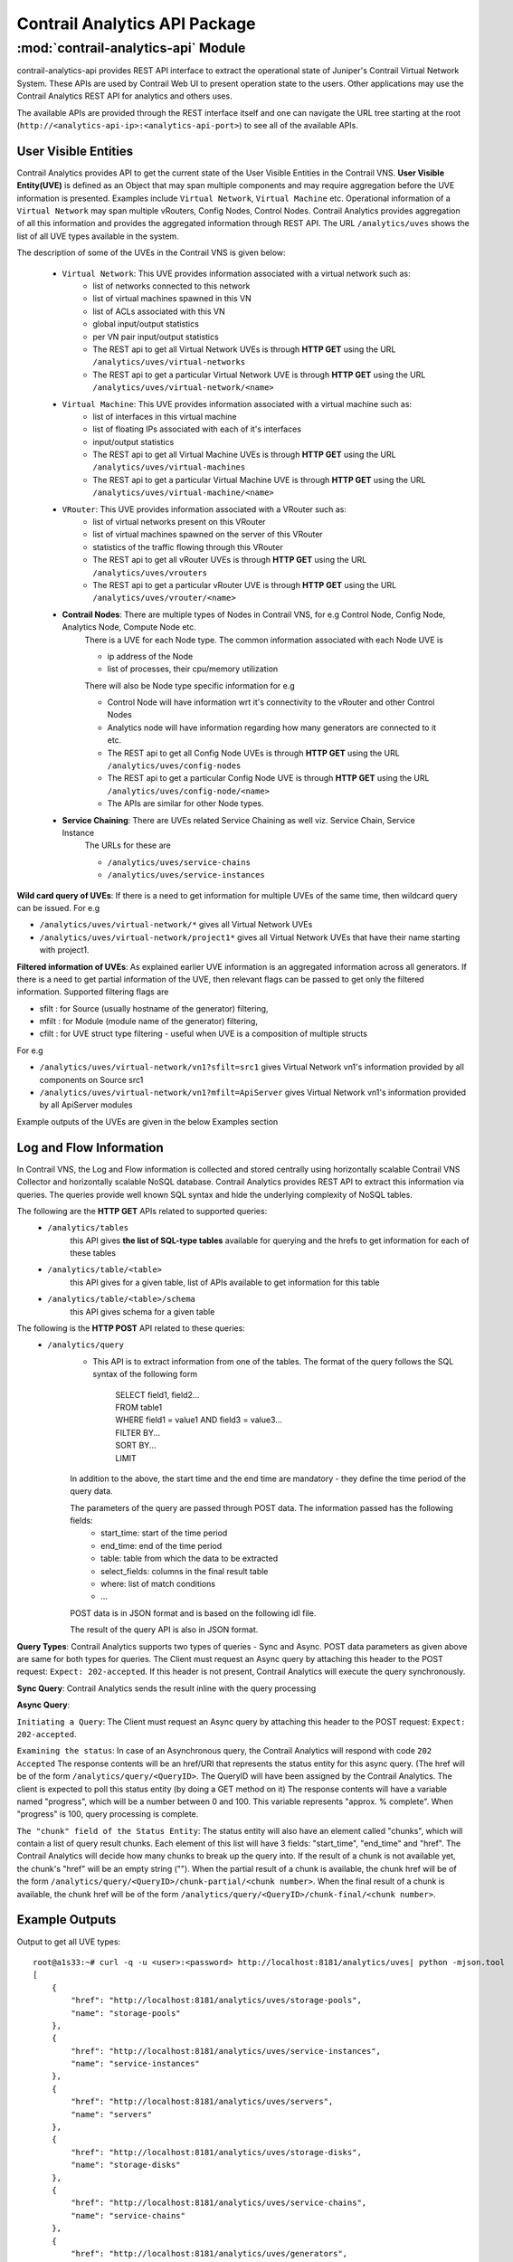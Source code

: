 Contrail Analytics API Package
==============================

:mod:`contrail-analytics-api` Module
------------------------------------
contrail-analytics-api provides REST API interface to extract the operational state of
Juniper's Contrail Virtual Network System. These APIs are used by Contrail
Web UI to present operation state to the users. Other applications may use
the Contrail Analytics REST API for analytics and others uses.

The available APIs are provided through the REST interface itself and one
can navigate the URL tree starting at the root (``http://<analytics-api-ip>:<analytics-api-port>``)
to see all of the available APIs.

User Visible Entities
^^^^^^^^^^^^^^^^^^^^^
Contrail Analytics provides API to get the
current state of the User Visible Entities in the Contrail VNS. **User Visible
Entity(UVE)** is defined as an Object that may span multiple components and may
require aggregation before the UVE information is presented. Examples include
``Virtual Network``, ``Virtual Machine`` etc. Operational information of a ``Virtual Network``
may span multiple vRouters, Config Nodes, Control Nodes. Contrail Analytics provides aggregation of
all this information and provides the aggregated information through REST API.
The URL ``/analytics/uves`` shows the list of all UVE types available in the system.

The description of some of the UVEs in the Contrail VNS is given below:

    * ``Virtual Network``: This UVE provides information associated with a virtual network such as:
        - list of networks connected to this network
        - list of virtual machines spawned in this VN
        - list of ACLs associated with this VN
        - global input/output statistics
        - per VN pair input/output statistics

        - The REST api to get all Virtual Network UVEs is through **HTTP GET** using the URL ``/analytics/uves/virtual-networks``
        - The REST api to get a particular Virtual Network UVE is through **HTTP GET** using the URL ``/analytics/uves/virtual-network/<name>``
    * ``Virtual Machine``: This UVE provides information associated with a virtual machine such as:
        - list of interfaces in this virtual machine
        - list of floating IPs associated with each of it's interfaces
        - input/output statistics

        - The REST api to get all Virtual Machine UVEs is through **HTTP GET** using the URL ``/analytics/uves/virtual-machines``
        - The REST api to get a particular Virtual Machine UVE is through **HTTP GET** using the URL ``/analytics/uves/virtual-machine/<name>``
    * ``VRouter``: This UVE provides information associated with a VRouter such as:
        - list of virtual networks present on this VRouter
        - list of virtual machines spawned on the server of this VRouter
        - statistics of the traffic flowing through this VRouter

        - The REST api to get all vRouter UVEs is through **HTTP GET** using the URL ``/analytics/uves/vrouters``
        - The REST api to get a particular vRouter UVE is through **HTTP GET** using the URL ``/analytics/uves/vrouter/<name>``
    * **Contrail Nodes**: There are multiple types of Nodes in Contrail VNS, for e.g Control Node, Config Node, Analytics Node, Compute Node etc.
        There is a UVE for each Node type. The common information associated with each Node UVE is

        - ip address of the Node
        - list of processes, their cpu/memory utilization
        There will also be Node type specific information for e.g

        - Control Node will have information wrt it's connectivity to the vRouter and other Control Nodes
        - Analytics node will have information regarding how many generators are connected to it etc.

        - The REST api to get all Config Node UVEs is through **HTTP GET** using the URL ``/analytics/uves/config-nodes``
        - The REST api to get a particular Config Node UVE is through **HTTP GET** using the URL ``/analytics/uves/config-node/<name>``
        - The APIs are similar for other Node types.
    * **Service Chaining**: There are UVEs related Service Chaining as well viz. Service Chain, Service Instance
        The URLs for these are

        - ``/analytics/uves/service-chains``
        - ``/analytics/uves/service-instances``

**Wild card query of UVEs**: If there is a need to get information for multiple UVEs of the same time, then wildcard query can be issued.
For e.g

- ``/analytics/uves/virtual-network/*`` gives all Virtual Network UVEs
- ``/analytics/uves/virtual-network/project1*`` gives all Virtual Network UVEs that have their name starting with project1.

**Filtered information of UVEs**: As explained earlier UVE information is an aggregated information across all generators. If there is
a need to get partial information of the UVE, then relevant flags can be passed to get only the filtered information.
Supported filtering flags are

- sfilt : for Source (usually hostname of the generator) filtering, 
- mfilt : for Module (module name of the generator) filtering, 
- cfilt : for UVE struct type filtering - useful when UVE is a composition of multiple structs 
For e.g

- ``/analytics/uves/virtual-network/vn1?sfilt=src1`` gives Virtual Network vn1's information provided by all components on Source src1
- ``/analytics/uves/virtual-network/vn1?mfilt=ApiServer`` gives Virtual Network vn1's information provided by all ApiServer modules

Example outputs of the UVEs are given in the below Examples section

Log and Flow Information
^^^^^^^^^^^^^^^^^^^^^^^^
In Contrail VNS, the Log and Flow information is collected and stored centrally
using horizontally scalable Contrail VNS Collector and horizontally scalable
NoSQL database. Contrail Analytics provides REST API to extract this information via
queries. The queries provide well known SQL syntax and hide the underlying
complexity of NoSQL tables.

The following are the **HTTP GET** APIs related to supported queries:
    * ``/analytics/tables``
        this API gives **the list of SQL-type tables** available for querying and the hrefs to get information for each of these tables
    * ``/analytics/table/<table>``
        this API gives for a given table, list of APIs available to get information for this table
    * ``/analytics/table/<table>/schema``
        this API gives schema for a given table

The following is the **HTTP POST** API related to these queries:
    * ``/analytics/query``
        * This API is to extract information from one of the tables. The format of the query follows the SQL syntax of the following form

            | SELECT field1, field2...
            | FROM table1
            | WHERE field1 = value1 AND field3 = value3...
            | FILTER BY...
            | SORT BY...
            | LIMIT 

        In addition to the above, the start time and the end time are mandatory - they define the time period of the query data.

        The parameters of the query are passed through POST data. The information passed has the following fields:
            - start_time: start of the time period
            - end_time: end of the time period
            - table: table from which the data to be extracted
            - select_fields: columns in the final result table
            - where: list of match conditions
            - ...

        POST data is in JSON format and is based on the following idl file.

        .. include:: ../../contrail-query-engine/query_rest.idl
           :literal:

        The result of the query API is also in JSON format.

**Query Types**:
Contrail Analytics supports two types of queries - Sync and Async.
POST data parameters as given above are same for both types for queries.
The Client must request an Async query by attaching this header to the POST request: ``Expect: 202-accepted``.
If this header is not present, Contrail Analytics will execute the query synchronously.

**Sync Query**: Contrail Analytics sends the result inline with the query processing

**Async Query**:

``Initiating a Query``: The Client must request an Async query by attaching this header to the POST request: ``Expect: 202-accepted``.

``Examining the status``: In case of an Asynchronous query, the Contrail Analytics will respond with code ``202 Accepted``
The response contents will be an href/URI that represents the status entity for this async query.
(The href will be of the form ``/analytics/query/<QueryID>``. The QueryID will have been assigned by the Contrail Analytics.
The client is expected to poll this status entity (by doing a GET method on it)
The response contents will have a variable named "progress", which will be a number between 0 and 100.
This variable represents "approx. % complete". When "progress" is 100, query processing is complete.

``The "chunk" field of the Status Entity``:
The status entity will also have an element called "chunks", which will contain a list of query result chunks.
Each element of this list will have 3 fields: "start_time", "end_time" and "href".
The Contrail Analytics will decide how many chunks to break up the query into.
If the result of a chunk is not available yet, the chunk's "href" will be an empty string ("").
When the partial result of a chunk is available, the chunk href will be of the form ``/analytics/query/<QueryID>/chunk-partial/<chunk number>``.
When the final result of a chunk is available, the chunk href will be of the form ``/analytics/query/<QueryID>/chunk-final/<chunk number>``.

Example Outputs
^^^^^^^^^^^^^^^

Output to get all UVE types::

    root@a1s33:~# curl -q -u <user>:<password> http://localhost:8181/analytics/uves| python -mjson.tool
    [
        {
            "href": "http://localhost:8181/analytics/uves/storage-pools",
            "name": "storage-pools"
        },  
        {
            "href": "http://localhost:8181/analytics/uves/service-instances",
            "name": "service-instances"
        },  
        {   
            "href": "http://localhost:8181/analytics/uves/servers",
            "name": "servers"
        },
        {   
            "href": "http://localhost:8181/analytics/uves/storage-disks",
            "name": "storage-disks"
        },
        {   
            "href": "http://localhost:8181/analytics/uves/service-chains",
            "name": "service-chains"
        },
        {   
            "href": "http://localhost:8181/analytics/uves/generators",
            "name": "generators"
        },
        {   
            "href": "http://localhost:8181/analytics/uves/bgp-peers",
            "name": "bgp-peers"
        },
        {   
            "href": "http://localhost:8181/analytics/uves/physical-interfaces",
            "name": "physical-interfaces"
        },
        {   
            "href": "http://localhost:8181/analytics/uves/xmpp-peers",
            "name": "xmpp-peers"
        },
        {   
            "href": "http://localhost:8181/analytics/uves/storage-clusters",
            "name": "storage-clusters"
        },
        {   
            "href": "http://localhost:8181/analytics/uves/analytics-nodes",
            "name": "analytics-nodes"
        },
        {   
            "href": "http://localhost:8181/analytics/uves/config-nodes",
            "name": "config-nodes"
        },
        {   
            "href": "http://localhost:8181/analytics/uves/virtual-machines",
            "name": "virtual-machines"
        },
        {   
            "href": "http://localhost:8181/analytics/uves/control-nodes",
            "name": "control-nodes"
        },
        {   
            "href": "http://localhost:8181/analytics/uves/prouters",
            "name": "prouters"
        },
        {   
            "href": "http://localhost:8181/analytics/uves/database-nodes",
            "name": "database-nodes"
        },
        {   
            "href": "http://localhost:8181/analytics/uves/virtual-machine-interfaces",
            "name": "virtual-machine-interfaces"
        },
        {   
            "href": "http://localhost:8181/analytics/uves/virtual-networks",
            "name": "virtual-networks"
        },
        {   
            "href": "http://localhost:8181/analytics/uves/logical-interfaces",
            "name": "logical-interfaces"
        },
        {   
            "href": "http://localhost:8181/analytics/uves/loadbalancers",
            "name": "loadbalancers"
        },
        {   
            "href": "http://localhost:8181/analytics/uves/vrouters",
            "name": "vrouters"
        },
        {   
            "href": "http://localhost:8181/analytics/uves/storage-osds",
            "name": "storage-osds"
        },
        {   
            "href": "http://localhost:8181/analytics/uves/routing-instances",
            "name": "routing-instances"
        },
        {   
            "href": "http://localhost:8181/analytics/uves/user-defined-log-statistics",
            "name": "user-defined-log-statistics"
        },
        {   
            "href": "http://localhost:8181/analytics/uves/dns-nodes",
            "name": "dns-nodes"
        }
    ]
    
Output to get all virtual network UVEs::

    root@a1s33:~# curl -u <user>:<password> localhost:8181/analytics/uves/virtual-networks  | python -mjson.tool
    [
        {
            "href": "http://localhost:8181/analytics/uves/virtual-network/default-domain:default-project:__link_local__?flat",
            "name": "default-domain:default-project:__link_local__"
        },
        {
            "href": "http://localhost:8181/analytics/uves/virtual-network/default-domain:default-project:ip-fabric?flat",
            "name": "default-domain:default-project:ip-fabric"
        },
        {
            "href": "http://localhost:8181/analytics/uves/virtual-network/default-domain:default-project:default-virtual-network?flat",
            "name": "default-domain:default-project:default-virtual-network"
        },
        {
            "href": "http://localhost:8181/analytics/uves/virtual-network/default-domain:admin:vn1?flat",
            "name": "default-domain:admin:vn1"
        },
        {
            "href": "http://localhost:8181/analytics/uves/virtual-network/default-domain:admin:vn2?flat",
            "name": "default-domain:admin:vn2"
        },
        {
            "href": "http://localhost:8181/analytics/uves/virtual-network/__UNKNOWN__?flat",
            "name": "__UNKNOWN__"
        }
    ]
    
Output to get a virtual network UVE::
    
    root@a1s33:~# curl -u <user>:<password> http://localhost:8181/analytics/uves/virtual-network/default-domain:admin:vn1?flat  | python -mjson.tool
    {
        "ContrailConfig": {
            "deleted": false,
            "elements": {
                "display_name": "\"vn1\"",
                "ecmp_hashing_include_fields": "{}",
                "export_route_target_list": "{\"route_target\": []}",
                "flood_unknown_unicast": "false",
                "fq_name": "[\"default-domain\", \"admin\", \"vn1\"]",
                "id_perms": "{\"enable\": true, \"uuid\": {\"uuid_mslong\": 10825428566007893130, \"uuid_lslong\": 13151146520657792148}, \"creator\": null, \"created\": \"2017-03-29T18:22:21.064248\", \"user_visible\": true, \"last_modified\": \"2017-03-29T18:23:40.965224\", \"permissions\": {\"owner\": \"neutron\", \"owner_access\": 7, \"other_access\": 7, \"group\": \"_member_\", \"group_access\": 7}, \"description\": null}",
                "import_route_target_list": "{\"route_target\": []}",
                "is_shared": "false",
                "multi_policy_service_chains_enabled": "false",
                "network_ipam_refs": "[{\"to\": [\"default-domain\", \"default-project\", \"default-network-ipam\"], \"href\": \"http://0.0.0.0:9100/network-ipam/8874025b-0f32-4c75-85d9-d56c87fc69d5\", \"attr\": {\"ipam_subnets\": [{\"subnet\": {\"ip_prefix\": \"1.1.1.0\", \"ip_prefix_len\": 24}, \"addr_from_start\": true, \"enable_dhcp\": true, \"default_gateway\": \"1.1.1.1\", \"dns_nameservers\": [], \"subnet_uuid\": \"df9357bf-d5bd-48f9-980f-e4e796a60164\", \"alloc_unit\": 1, \"subnet_name\": \"\", \"dns_server_address\": \"1.1.1.2\"}]}, \"uuid\": \"8874025b-0f32-4c75-85d9-d56c87fc69d5\"}]",
                "network_policy_refs": "[{\"to\": [\"default-domain\", \"admin\", \"vn1tovn2\"], \"href\": \"http://0.0.0.0:9100/network-policy/2a9ea8df-83ee-482d-9354-e5368de499a6\", \"attr\": {\"timer\": null, \"sequence\": {\"major\": 0, \"minor\": 0}}, \"uuid\": \"2a9ea8df-83ee-482d-9354-e5368de499a6\"}]",
                "parent_href": "\"http://0.0.0.0:9100/project/f5eb93b4-28f9-49ce-83dd-ff7ee0685898\"",
                "parent_type": "\"project\"",
                "parent_uuid": "\"f5eb93b4-28f9-49ce-83dd-ff7ee0685898\"",
                "perms2": "{\"owner\": \"e37d1389a9f34bf5a8f08c95677ab0c2\", \"owner_access\": 7, \"global_access\": 0, \"share\": []}",
                "port_security_enabled": "true",
                "provider_properties": "null",
                "route_target_list": "{\"route_target\": []}",
                "router_external": "false",
                "routing_instances": "[{\"to\": [\"default-domain\", \"admin\", \"vn1\", \"vn1\"], \"href\": \"http://0.0.0.0:9100/routing-instance/d071b1cf-d495-4d57-a1e5-4743b06d0196\", \"uuid\": \"d071b1cf-d495-4d57-a1e5-4743b06d0196\"}]",
                "uuid": "\"963ba5ec-da44-4c8a-b682-421530ec0c94\"",
                "virtual_network_network_id": "4",
                "virtual_network_properties": "{\"allow_transit\": false, \"mirror_destination\": false, \"rpf\": \"enable\"}"
            }
        },
        "UveVirtualNetworkConfig": {
            "connected_networks": [
                "default-domain:admin:vn2"
            ],
            "routing_instance_list": [
                "default-domain:admin:vn1:vn1"
            ],
            "total_acl_rules": 4
        }
    }
    
Output to get all vrouter UVEs::
    
    root@a1s33:~# curl -u <user>:<password> http://localhost:8181/analytics/uves/vrouters| python -mjson.tool
    [
        {
            "href": "http://localhost:8181/analytics/uves/vrouter/a1s34?flat",
            "name": "a1s34"
        }
    ]
    
    
Output to get a vrouter UVE::
    
    root@a1s33:~# 
    root@a1s33:~# curl -u <user>:<password> http://localhost:8181/analytics/uves/vrouter/a1s34?flat| python -mjson.tool
    {
        "ComputeCpuState": {
            "cpu_info": [
                {
                    "cpu_share": 0.63125,
                    "mem_res": 218848,
                    "mem_virt": 1058592,
                    "one_min_cpuload": 0.0,
                    "used_sys_mem": 1424196
                }
            ]
        },
        "ContrailConfig": {
            "deleted": false,
            "elements": {
                "display_name": "\"a1s34\"",
                "fq_name": "[\"default-global-system-config\", \"a1s34\"]",
                "id_perms": "{\"enable\": true, \"uuid\": {\"uuid_mslong\": 18279099490370276764, \"uuid_lslong\": 12751836577221776082}, \"created\": \"2017-03-22T21:18:06.821767\", \"description\": null, \"creator\": null, \"user_visible\": true, \"last_modified\": \"2017-03-22T21:18:06.821767\", \"permissions\": {\"owner\": \"admin\", \"owner_access\": 7, \"other_access\": 7, \"group\": \"admin\", \"group_access\": 7}}",
                "parent_href": "\"http://0.0.0.0:9100/global-system-config/44b23153-7aa7-40eb-bb2d-c67915df9502\"",
                "parent_type": "\"global-system-config\"",
                "parent_uuid": "\"44b23153-7aa7-40eb-bb2d-c67915df9502\"",
                "perms2": "{\"owner\": \"f5eb93b428f949ce83ddff7ee0685898\", \"owner_access\": 7, \"global_access\": 0, \"share\": []}",
                "uuid": "\"fdac6823-c18b-4d9c-b0f7-9fce0b2312d2\"",
                "virtual_router_dpdk_enabled": "false",
                "virtual_router_ip_address": "\"10.84.5.34\"",
                "virtual_router_type": "[]"
            }
        },
        "NodeStatus": {
            "deleted": false,
            "disk_usage_info": {
                "/dev/mapper/a1s34--vg-root": {
                    "partition_space_available_1k": 874767564,
                    "partition_space_used_1k": 3365340,
                    "partition_type": "ext4",
                    "percentage_partition_space_used": 0
                },
                "/dev/sda1": {
                    "partition_space_available_1k": 192010,
                    "partition_space_used_1k": 36521,
                    "partition_type": "ext2",
                    "percentage_partition_space_used": 16
                }
            },
            "process_info": [
                {
                    "core_file_list": [],
                    "exit_count": 0,
                    "last_exit_time": null,
                    "last_start_time": "1490306670121712",
                    "last_stop_time": null,
                    "process_name": "contrail-vrouter-agent",
                    "process_state": "PROCESS_STATE_RUNNING",
                    "start_count": 1,
                    "stop_count": 0
                },
                {
                    "core_file_list": [],
                    "exit_count": 0,
                    "last_exit_time": null,
                    "last_start_time": "1490306666200275",
                    "last_stop_time": null,
                    "process_name": "contrail-vrouter-nodemgr",
                    "process_state": "PROCESS_STATE_RUNNING",
                    "start_count": 1,
                    "stop_count": 0
                }
            ],
            "process_mem_cpu_usage": {
                "contrail-vrouter-agent": {
                    "cpu_share": 0.63,
                    "mem_res": 218848,
                    "mem_virt": 1058592
                },
                "contrail-vrouter-nodemgr": {
                    "cpu_share": 0.0,
                    "mem_res": 29384,
                    "mem_virt": 169856
                }
            },
            "process_status": [
                {
                    "connection_infos": [
                        {
                            "description": "ClientInit to Established on EvSandeshCtrlMessageRecv",
                            "name": null,
                            "server_addrs": [
                                "10.84.5.33:8086"
                            ],
                            "status": "Up",
                            "type": "Collector"
                        }
                    ],
                    "description": null,
                    "instance_id": "0",
                    "module_id": "contrail-vrouter-nodemgr",
                    "state": "Functional"
                },
                {
                    "connection_infos": [
                        {
                            "description": "OpenSent",
                            "name": "control-node:10.84.5.33",
                            "server_addrs": [
                                "10.84.5.33:5269"
                            ],
                            "status": "Up",
                            "type": "XMPP"
                        },
                        {
                            "description": "OpenSent",
                            "name": "dns-server:10.84.5.33",
                            "server_addrs": [
                                "10.84.5.33:53"
                            ],
                            "status": "Up",
                            "type": "XMPP"
                        },
                        {
                            "description": "Established",
                            "name": null,
                            "server_addrs": [
                                "10.84.5.33:8086"
                            ],
                            "status": "Up",
                            "type": "Collector"
                        },
                        {
                            "description": "SubscribeResponse",
                            "name": "dns-server",
                            "server_addrs": [
                                "10.84.5.33:5998"
                            ],
                            "status": "Up",
                            "type": "Discovery"
                        },
                        {
                            "description": "SubscribeResponse",
                            "name": "xmpp-server",
                            "server_addrs": [
                                "10.84.5.33:5998"
                            ],
                            "status": "Up",
                            "type": "Discovery"
                        }
                    ],
                    "description": null,
                    "instance_id": "0",
                    "module_id": "contrail-vrouter-agent",
                    "state": "Functional"
                }
            ],
            "system_cpu_info": {
                "num_core_per_socket": 6,
                "num_cpu": 24,
                "num_socket": 2,
                "num_thread_per_core": 2
            },
            "system_cpu_usage": {
                "cpu_share": 0.03,
                "fifteen_min_avg": 0.05,
                "five_min_avg": 0.01,
                "node_type": "vrouter",
                "one_min_avg": 0.0
            },
            "system_mem_usage": {
                "buffers": 169700,
                "cached": 199156,
                "free": 129947988,
                "node_type": "vrouter",
                "total": 131742028,
                "used": 1794040
            }
        },
        "VrouterAgent": {
            "build_info": "{\"build-info\":[{\"build-time\":\"2017-03-21 01:47:18.442258\",\"build-hostname\":\"contrail-ec-build09\",\"build-user\":\"contrail-builder\",\"build-version\":\"3.1.2.0\",\"build-id\":\"3.1.2.0-68\",\"build-number\":\"68\"}]}",
            "collector_server_list_cfg": [
                "10.84.5.33:8086"
            ],
            "config_file": "/etc/contrail/contrail-vrouter-agent.conf",
            "control_ip": "10.84.5.34",
            "control_node_list_cfg": [
                "0.0.0.0",
                "0.0.0.0"
            ],
            "dns_server_list_cfg": [
                "0.0.0.0",
                "0.0.0.0"
            ],
            "dns_servers": [
                "10.84.5.33"
            ],
            "ds_addr": "10.84.5.33",
            "ds_xs_instances": 1,
            "eth_name": "eth0",
            "flow_cache_timeout_cfg": 0,
            "headless_mode_cfg": false,
            "hostname_cfg": "a1s34",
            "hypervisor": "kvm",
            "ll_max_system_flows_cfg": 2048,
            "ll_max_vm_flows_cfg": 2048,
            "log_category": null,
            "log_file": "/var/log/contrail/contrail-vrouter-agent.log",
            "log_flow": false,
            "log_level": "SYS_NOTICE",
            "log_local": true,
            "max_vm_flows_cfg": 100,
            "mode": "VROUTER",
            "phy_if": [
                {
                    "mac_address": "00:25:90:93:d1:ce",
                    "name": "eth0"
                }
            ],
            "platform": "HOST",
            "sandesh_http_port": 8085,
            "self_ip_list": [
                "10.84.5.34"
            ],
            "tunnel_type": "MPLSoGRE",
            "vhost_cfg": {
                "gateway": "10.84.5.254",
                "ip": "10.84.5.34",
                "ip_prefix_len": 24,
                "name": "vhost0"
            },
            "vhost_if": {
                "mac_address": "00:25:90:93:d1:ce",
                "name": "vhost0"
            },
            "vr_limits": {
                "max_interfaces": 4352,
                "max_labels": 5120,
                "max_mirror_entries": 255,
                "max_nexthops": 65536,
                "max_vrfs": 4096,
                "vrouter_build_info": "{\"build-info\": [{\"build-time\": \"Wed Mar 22 13:53:22 PDT 2017\",\"build-hostname\": \"a1s34\", \"build-git-ver\": \"dkms\",\"build-user\": \"root\", \"build-version\": \"3.1.2.0-dkms\"}]}",
                "vrouter_max_bridge_entries": 262144,
                "vrouter_max_flow_entries": 524288,
                "vrouter_max_oflow_bridge_entries": 53248,
                "vrouter_max_oflow_entries": 105472
            },
            "xmpp_peer_list": [
                {
                    "ip": "10.84.5.33",
                    "primary": true,
                    "setup_time": 1490306665057644,
                    "status": true
                }
            ]
        },
        "VrouterStatsAgent": {
            "active_flows_ewm": {
                "algo": "EWM",
                "config": "0.1",
                "samples": 16848,
                "sigma": 0.0,
                "state": {
                    "mean": "0",
                    "stddev": "0"
                }
            },
            "added_flows_ewm": {
                "algo": "EWM",
                "config": "0.1",
                "samples": 16848,
                "sigma": 0.0,
                "state": {
                    "mean": "0",
                    "stddev": "0"
                }
            },
            "aged_flows": 0,
            "cpu_info": {
                "cpu_share": 0.63125,
                "cpuload": {
                    "fifteen_min_avg": 0.00208333,
                    "five_min_avg": 0.000416667,
                    "one_min_avg": 0.0
                },
                "meminfo": {
                    "peakvirt": 1124128,
                    "res": 218848,
                    "virt": 1058592
                },
                "num_cpu": 24,
                "sys_mem_info": {
                    "buffers": 169700,
                    "cached": 199160,
                    "free": 129948972,
                    "node_type": null,
                    "total": 131742028,
                    "used": 1793056
                }
            },
            "deleted_flows_ewm": {
                "algo": "EWM",
                "config": "0.1",
                "samples": 16848,
                "sigma": 0.0,
                "state": {
                    "mean": "0",
                    "stddev": "0"
                }
            },
            "drop_stats": {
                "ds_arp_no_route": 0,
                "ds_arp_no_where_to_go": 0,
                "ds_cksum_err": 0,
                "ds_clone_fail": 0,
                "ds_discard": 0,
                "ds_drop_new_flow": 0,
                "ds_drop_pkts": 10,
                "ds_duplicated": 0,
                "ds_flood": 0,
                "ds_flow_action_drop": 0,
                "ds_flow_action_invalid": 0,
                "ds_flow_evict": 0,
                "ds_flow_invalid_protocol": 0,
                "ds_flow_nat_no_rflow": 0,
                "ds_flow_no_memory": 0,
                "ds_flow_queue_limit_exceeded": 0,
                "ds_flow_table_full": 0,
                "ds_flow_unusable": 0,
                "ds_frag_err": 0,
                "ds_fragment_queue_fail": 0,
                "ds_garp_from_vm": 0,
                "ds_head_alloc_fail": 0,
                "ds_head_space_reserve_fail": 0,
                "ds_interface_drop": 0,
                "ds_interface_rx_discard": 0,
                "ds_interface_tx_discard": 0,
                "ds_invalid_arp": 0,
                "ds_invalid_if": 0,
                "ds_invalid_label": 0,
                "ds_invalid_mcast_source": 0,
                "ds_invalid_nh": 10,
                "ds_invalid_packet": 0,
                "ds_invalid_protocol": 0,
                "ds_invalid_source": 0,
                "ds_invalid_vnid": 0,
                "ds_l2_no_route": 0,
                "ds_mcast_clone_fail": 0,
                "ds_mcast_df_bit": 0,
                "ds_misc": 0,
                "ds_no_fmd": 0,
                "ds_no_memory": 0,
                "ds_nowhere_to_go": 0,
                "ds_pcow_fail": 0,
                "ds_pull": 0,
                "ds_push": 0,
                "ds_rewrite_fail": 0,
                "ds_trap_no_if": 0,
                "ds_trap_original": 0,
                "ds_ttl_exceeded": 0,
                "ds_vlan_fwd_enq": 0,
                "ds_vlan_fwd_tx": 0
            },
            "drop_stats_1h": {
                "ds_arp_no_route": 0,
                "ds_arp_no_where_to_go": 0,
                "ds_cksum_err": 0,
                "ds_clone_fail": 0,
                "ds_discard": 0,
                "ds_drop_new_flow": 0,
                "ds_drop_pkts": 0,
                "ds_duplicated": 0,
                "ds_flood": 0,
                "ds_flow_action_drop": 0,
                "ds_flow_action_invalid": 0,
                "ds_flow_evict": 0,
                "ds_flow_invalid_protocol": 0,
                "ds_flow_nat_no_rflow": 0,
                "ds_flow_no_memory": 0,
                "ds_flow_queue_limit_exceeded": 0,
                "ds_flow_table_full": 0,
                "ds_flow_unusable": 0,
                "ds_frag_err": 0,
                "ds_fragment_queue_fail": 0,
                "ds_garp_from_vm": 0,
                "ds_head_alloc_fail": 0,
                "ds_head_space_reserve_fail": 0,
                "ds_interface_drop": 0,
                "ds_interface_rx_discard": 0,
                "ds_interface_tx_discard": 0,
                "ds_invalid_arp": 0,
                "ds_invalid_if": 0,
                "ds_invalid_label": 0,
                "ds_invalid_mcast_source": 0,
                "ds_invalid_nh": 0,
                "ds_invalid_packet": 0,
                "ds_invalid_protocol": 0,
                "ds_invalid_source": 0,
                "ds_invalid_vnid": 0,
                "ds_l2_no_route": 0,
                "ds_mcast_clone_fail": 0,
                "ds_mcast_df_bit": 0,
                "ds_misc": 0,
                "ds_no_fmd": 0,
                "ds_no_memory": 0,
                "ds_nowhere_to_go": 0,
                "ds_pcow_fail": 0,
                "ds_pull": 0,
                "ds_push": 0,
                "ds_rewrite_fail": 0,
                "ds_trap_no_if": 0,
                "ds_trap_original": 0,
                "ds_ttl_exceeded": 0,
                "ds_vlan_fwd_enq": 0,
                "ds_vlan_fwd_tx": 0
            },
            "exception_packets": 8087,
            "exception_packets_allowed": 8079,
            "exception_packets_dropped": 8,
            "flow_export_disable_drops": 0,
            "flow_export_drops": 0,
            "flow_export_sampling_drops": 0,
            "flow_rate": {
                "active_flows": 0,
                "added_flows": 0,
                "deleted_flows": 0,
                "max_flow_adds_per_second": 0,
                "max_flow_deletes_per_second": 0,
                "min_flow_adds_per_second": 0,
                "min_flow_deletes_per_second": 0
            },
            "ifmap_stats_1h": {
                "link_delete_parse_errors": "0",
                "link_update_parse_errors": "0",
                "node_delete_parse_errors": "0",
                "node_update_parse_errors": "0"
            },
            "in_bps_ewm": {
                "eth0": {
                    "algo": "EWM",
                    "config": "0.1",
                    "samples": 8358,
                    "sigma": -0.258216,
                    "state": {
                        "mean": "5842.13",
                        "stddev": "232.851"
                    }
                }
            },
            "in_bytes": 0,
            "in_pkts_ewm": {
                "eth0": {
                    "algo": "EWM",
                    "config": "0.2",
                    "samples": 16848,
                    "sigma": 0.874961,
                    "state": {
                        "mean": "122.585",
                        "stddev": "23.3328"
                    }
                }
            },
            "in_tpkts": 0,
            "out_bps_ewm": {
                "eth0": {
                    "algo": "EWM",
                    "config": "0.1",
                    "samples": 8358,
                    "sigma": -0.605347,
                    "state": {
                        "mean": "14594.7",
                        "stddev": "468.629"
                    }
                }
            },
            "out_bytes": 0,
            "out_pkts_ewm": {
                "eth0": {
                    "algo": "EWM",
                    "config": "0.2",
                    "samples": 16848,
                    "sigma": 0.0697797,
                    "state": {
                        "mean": "101.692",
                        "stddev": "18.7493"
                    }
                }
            },
            "out_tpkts": 0,
            "phy_active_flows_ewm": {
                "eth0": {
                    "algo": "EWM",
                    "config": "0.2",
                    "samples": 16848,
                    "sigma": 0.0,
                    "state": {
                        "mean": "0",
                        "stddev": "0"
                    }
                }
            },
            "phy_added_flows_ewm": {
                "eth0": {
                    "algo": "EWM",
                    "config": "0.2",
                    "samples": 16848,
                    "sigma": 0.0,
                    "state": {
                        "mean": "0",
                        "stddev": "0"
                    }
                }
            },
            "phy_band_in_bps": {
                "eth0": "5782"
            },
            "phy_band_out_bps": {
                "eth0": "14311"
            },
            "phy_deleted_flows_ewm": {
                "eth0": {
                    "algo": "EWM",
                    "config": "0.2",
                    "samples": 16848,
                    "sigma": 0.0,
                    "state": {
                        "mean": "0",
                        "stddev": "0"
                    }
                }
            },
            "phy_flow_rate": {
                "eth0": {
                    "active_flows": 0,
                    "added_flows": 0,
                    "deleted_flows": 0,
                    "max_flow_adds_per_second": 0,
                    "max_flow_deletes_per_second": 0,
                    "min_flow_adds_per_second": 0,
                    "min_flow_deletes_per_second": 0
                }
            },
            "phy_if_5min_usage": [
                {
                    "in_bandwidth_usage": 5853,
                    "name": "eth0",
                    "out_bandwidth_usage": 14634
                }
            ],
            "phy_if_stats": {
                "eth0": {
                    "in_bytes": 13132,
                    "in_pkts": 143,
                    "out_bytes": 48450,
                    "out_pkts": 103
                }
            },
            "total_flows": 0,
            "total_in_bandwidth_utilization": 0.000551414,
            "total_out_bandwidth_utilization": 0.0013648,
            "uptime": 1490306664730083,
            "vhost_stats": {
                "duplexity": -1,
                "in_bytes": 924549402,
                "in_pkts": 1790956,
                "name": "vhost0",
                "out_bytes": 368437829,
                "out_pkts": 2060427,
                "speed": -1
            },
            "xmpp_stats_list": [
                {
                    "in_msgs": 0,
                    "ip": "10.84.5.33",
                    "out_msgs": 2,
                    "reconnects": 1
                }
            ]
        }
    }
    
List of all tables supported in Analytics::
    
    root@a1s33:~# curl -u <user>:<password> http://localhost:8181/analytics/tables| python -mjson.tool
    [
        {
            "href": "http://localhost:8181/analytics/table/MessageTable",
            "name": "MessageTable",
            "type": "LOG"
        },
        {
            "href": "http://localhost:8181/analytics/table/FlowRecordTable",
            "name": "FlowRecordTable",
            "type": "FLOW"
        },
        {
            "href": "http://localhost:8181/analytics/table/FlowSeriesTable",
            "name": "FlowSeriesTable",
            "type": "FLOW"
        },
        {
            "href": "http://localhost:8181/analytics/table/OverlayToUnderlayFlowMap",
            "name": "OverlayToUnderlayFlowMap",
            "type": "FLOW"
        },
        {
            "display_name": "Service Chain",
            "href": "http://localhost:8181/analytics/table/ServiceChain",
            "name": "ServiceChain",
            "type": "OBJECT"
        },
        {
            "display_name": "Database Node",
            "href": "http://localhost:8181/analytics/table/ObjectDatabaseInfo",
            "name": "ObjectDatabaseInfo",
            "type": "OBJECT"
        },
        {
            "display_name": "Routing Instance",
            "href": "http://localhost:8181/analytics/table/ObjectRoutingInstance",
            "name": "ObjectRoutingInstance",
            "type": "OBJECT"
        },
        {
            "display_name": "XMPP Connection",
            "href": "http://localhost:8181/analytics/table/ObjectXmppConnection",
            "name": "ObjectXmppConnection",
            "type": "OBJECT"
        },
        {
            "display_name": "Query Object Table",
            "href": "http://localhost:8181/analytics/table/ObjectQueryTable",
            "name": "ObjectQueryTable",
            "type": "OBJECT"
        },
        {
            "display_name": "Virtual Machine Interface",
            "href": "http://localhost:8181/analytics/table/ObjectVMITable",
            "name": "ObjectVMITable",
            "type": "OBJECT"
        },
        {
            "display_name": "Config Object by User Table",
            "href": "http://localhost:8181/analytics/table/ConfigObjectTableByUser",
            "name": "ConfigObjectTableByUser",
            "type": "OBJECT"
        },
        {
            "display_name": "Query Object Qid",
            "href": "http://localhost:8181/analytics/table/ObjectQueryQid",
            "name": "ObjectQueryQid",
            "type": "OBJECT"
        },
        {
            "display_name": "Storage Device",
            "href": "http://localhost:8181/analytics/table/ObjectOsdTable",
            "name": "ObjectOsdTable",
            "type": "OBJECT"
        },
        {
            "display_name": "Logical Interface",
            "href": "http://localhost:8181/analytics/table/ObjectLogicalInterfaceTable",
            "name": "ObjectLogicalInterfaceTable",
            "type": "OBJECT"
        },
        {
            "display_name": "XMPP Peer",
            "href": "http://localhost:8181/analytics/table/ObjectXmppPeerInfo",
            "name": "ObjectXmppPeerInfo",
            "type": "OBJECT"
        },
        {
            "display_name": "Generator",
            "href": "http://localhost:8181/analytics/table/ObjectGeneratorInfo",
            "name": "ObjectGeneratorInfo",
            "type": "OBJECT"
        },
        {
            "display_name": "Virtual Network",
            "href": "http://localhost:8181/analytics/table/ObjectVNTable",
            "name": "ObjectVNTable",
            "type": "OBJECT"
        },
        {
            "display_name": "Analytics Node",
            "href": "http://localhost:8181/analytics/table/ObjectCollectorInfo",
            "name": "ObjectCollectorInfo",
            "type": "OBJECT"
        },
        {
            "display_name": "pRouter",
            "href": "http://localhost:8181/analytics/table/ObjectPRouter",
            "name": "ObjectPRouter",
            "type": "OBJECT"
        },
        {
            "display_name": "BGP Peer",
            "href": "http://localhost:8181/analytics/table/ObjectBgpPeer",
            "name": "ObjectBgpPeer",
            "type": "OBJECT"
        },
        {
            "display_name": "Loadbalancer",
            "href": "http://localhost:8181/analytics/table/ObjectLBTable",
            "name": "ObjectLBTable",
            "type": "OBJECT"
        },
        {
            "display_name": "User Defined Log Statistic",
            "href": "http://localhost:8181/analytics/table/UserDefinedLogStatTable",
            "name": "UserDefinedLogStatTable",
            "type": "OBJECT"
        },
        {
            "display_name": "Config Object Table",
            "href": "http://localhost:8181/analytics/table/ConfigObjectTable",
            "name": "ConfigObjectTable",
            "type": "OBJECT"
        },
        {
            "display_name": "DNS Node",
            "href": "http://localhost:8181/analytics/table/ObjectDns",
            "name": "ObjectDns",
            "type": "OBJECT"
        },
        {
            "display_name": "Storage Cluster",
            "href": "http://localhost:8181/analytics/table/ObjectStorageClusterTable",
            "name": "ObjectStorageClusterTable",
            "type": "OBJECT"
        },
        {
            "display_name": "Control Node",
            "href": "http://localhost:8181/analytics/table/ObjectBgpRouter",
            "name": "ObjectBgpRouter",
            "type": "OBJECT"
        },
        {
            "display_name": "Physical Interface",
            "href": "http://localhost:8181/analytics/table/ObjectPhysicalInterfaceTable",
            "name": "ObjectPhysicalInterfaceTable",
            "type": "OBJECT"
        },
        {
            "display_name": "Server Table Info",
            "href": "http://localhost:8181/analytics/table/ObjectServerTable",
            "name": "ObjectServerTable",
            "type": "OBJECT"
        },
        {
            "display_name": "Virtual Machine",
            "href": "http://localhost:8181/analytics/table/ObjectVMTable",
            "name": "ObjectVMTable",
            "type": "OBJECT"
        },
        {
            "display_name": "vRouter",
            "href": "http://localhost:8181/analytics/table/ObjectVRouter",
            "name": "ObjectVRouter",
            "type": "OBJECT"
        },
        {
            "display_name": "Storage RawDisk",
            "href": "http://localhost:8181/analytics/table/ObjectDiskTable",
            "name": "ObjectDiskTable",
            "type": "OBJECT"
        },
        {
            "display_name": "Storage Pool",
            "href": "http://localhost:8181/analytics/table/ObjectPoolTable",
            "name": "ObjectPoolTable",
            "type": "OBJECT"
        },
        {
            "display_name": "Service Instance",
            "href": "http://localhost:8181/analytics/table/ObjectSITable",
            "name": "ObjectSITable",
            "type": "OBJECT"
        },
        {
            "display_name": "Config Node",
            "href": "http://localhost:8181/analytics/table/ObjectConfigNode",
            "name": "ObjectConfigNode",
            "type": "OBJECT"
        },
        {
            "display_name": "Analytics CPU Information",
            "href": "http://localhost:8181/analytics/table/StatTable.AnalyticsCpuState.cpu_info",
            "name": "StatTable.AnalyticsCpuState.cpu_info",
            "type": "STAT"
        },
        {
            "display_name": "Config CPU Information",
            "href": "http://localhost:8181/analytics/table/StatTable.ConfigCpuState.cpu_info",
            "name": "StatTable.ConfigCpuState.cpu_info",
            "type": "STAT"
        },
        {
            "display_name": "Control CPU Information",
            "href": "http://localhost:8181/analytics/table/StatTable.ControlCpuState.cpu_info",
            "name": "StatTable.ControlCpuState.cpu_info",
            "type": "STAT"
        },
        {
            "display_name": "Physical Router Interface Statistics",
            "href": "http://localhost:8181/analytics/table/StatTable.PRouterEntry.ifStats",
            "name": "StatTable.PRouterEntry.ifStats",
            "type": "STAT"
        },
        {
            "display_name": "Compute CPU Information",
            "href": "http://localhost:8181/analytics/table/StatTable.ComputeCpuState.cpu_info",
            "name": "StatTable.ComputeCpuState.cpu_info",
            "type": "STAT"
        },
        {
            "display_name": "VM CPU Stats",
            "href": "http://localhost:8181/analytics/table/StatTable.VirtualMachineStats.cpu_stats",
            "name": "StatTable.VirtualMachineStats.cpu_stats",
            "type": "STAT"
        },
        {
            "display_name": "Storage Cluster Info",
            "href": "http://localhost:8181/analytics/table/StatTable.StorageCluster.info_stats",
            "name": "StatTable.StorageCluster.info_stats",
            "type": "STAT"
        },
        {
            "display_name": "Storage Pool Info",
            "href": "http://localhost:8181/analytics/table/StatTable.ComputeStoragePool.info_stats",
            "name": "StatTable.ComputeStoragePool.info_stats",
            "type": "STAT"
        },
        {
            "display_name": "Storage Device Info",
            "href": "http://localhost:8181/analytics/table/StatTable.ComputeStorageOsd.info_stats",
            "name": "StatTable.ComputeStorageOsd.info_stats",
            "type": "STAT"
        },
        {
            "display_name": "Storage Raw Device Info",
            "href": "http://localhost:8181/analytics/table/StatTable.ComputeStorageDisk.info_stats",
            "name": "StatTable.ComputeStorageDisk.info_stats",
            "type": "STAT"
        },
        {
            "display_name": "Server Monitoring Sensor Stats Info",
            "href": "http://localhost:8181/analytics/table/StatTable.ServerMonitoringInfo.sensor_stats",
            "name": "StatTable.ServerMonitoringInfo.sensor_stats",
            "type": "STAT"
        },
        {
            "display_name": "Server Monitoring Disk Stats Info",
            "href": "http://localhost:8181/analytics/table/StatTable.ServerMonitoringInfo.disk_usage_stats",
            "name": "StatTable.ServerMonitoringInfo.disk_usage_stats",
            "type": "STAT"
        },
        {
            "display_name": "Server Monitoring Interface Stats Info",
            "href": "http://localhost:8181/analytics/table/StatTable.ServerMonitoringSummary.network_info_stats",
            "name": "StatTable.ServerMonitoringSummary.network_info_stats",
            "type": "STAT"
        },
        {
            "display_name": "Server Monitoring Resource Stats Info",
            "href": "http://localhost:8181/analytics/table/StatTable.ServerMonitoringSummary.resource_info_stats",
            "name": "StatTable.ServerMonitoringSummary.resource_info_stats",
            "type": "STAT"
        },
        {
            "display_name": "Server Monitoring File System Stats Info",
            "href": "http://localhost:8181/analytics/table/StatTable.ServerMonitoringInfo.file_system_view_stats.physical_disks",
            "name": "StatTable.ServerMonitoringInfo.file_system_view_stats.physical_disks",
            "type": "STAT"
        },
        {
            "display_name": "Collector Message Stats",
            "href": "http://localhost:8181/analytics/table/StatTable.SandeshMessageStat.msg_info",
            "name": "StatTable.SandeshMessageStat.msg_info",
            "type": "STAT"
        },
        {
            "display_name": "Sandesh Client Message Stats",
            "href": "http://localhost:8181/analytics/table/StatTable.ModuleClientState.tx_msg_diff",
            "name": "StatTable.ModuleClientState.tx_msg_diff",
            "type": "STAT"
        },
        {
            "display_name": "Sandesh Client Message-Type Stats",
            "href": "http://localhost:8181/analytics/table/StatTable.ModuleClientState.msg_type_diff",
            "name": "StatTable.ModuleClientState.msg_type_diff",
            "type": "STAT"
        },
        {
            "display_name": "Collector Database Table Statistics",
            "href": "http://localhost:8181/analytics/table/StatTable.CollectorDbStats.table_info",
            "name": "StatTable.CollectorDbStats.table_info",
            "type": "STAT"
        },
        {
            "display_name": "Collector Statistics Database Table",
            "href": "http://localhost:8181/analytics/table/StatTable.CollectorDbStats.stats_info",
            "name": "StatTable.CollectorDbStats.stats_info",
            "type": "STAT"
        },
        {
            "display_name": "Collector Database Errors",
            "href": "http://localhost:8181/analytics/table/StatTable.CollectorDbStats.errors",
            "name": "StatTable.CollectorDbStats.errors",
            "type": "STAT"
        },
        {
            "display_name": "Collector Database CQL Request Statistics",
            "href": "http://localhost:8181/analytics/table/StatTable.CollectorDbStats.cql_stats",
            "name": "StatTable.CollectorDbStats.cql_stats",
            "type": "STAT"
        },
        {
            "display_name": "Collector Database CQL Cluster Statistics",
            "href": "http://localhost:8181/analytics/table/StatTable.CollectorDbStats.cql_stats.stats",
            "name": "StatTable.CollectorDbStats.cql_stats.stats",
            "type": "STAT"
        },
        {
            "display_name": "Collector Database CQL Errors",
            "href": "http://localhost:8181/analytics/table/StatTable.CollectorDbStats.cql_stats.errors",
            "name": "StatTable.CollectorDbStats.cql_stats.errors",
            "type": "STAT"
        },
        {
            "display_name": "Values Table - string",
            "href": "http://localhost:8181/analytics/table/StatTable.FieldNames.fields",
            "name": "StatTable.FieldNames.fields",
            "type": "STAT"
        },
        {
            "display_name": "Values Table - integer",
            "href": "http://localhost:8181/analytics/table/StatTable.FieldNames.fieldi",
            "name": "StatTable.FieldNames.fieldi",
            "type": "STAT"
        },
        {
            "display_name": "QE Performance",
            "href": "http://localhost:8181/analytics/table/StatTable.QueryPerfInfo.query_stats",
            "name": "StatTable.QueryPerfInfo.query_stats",
            "type": "STAT"
        },
        {
            "display_name": "VN Agent",
            "href": "http://localhost:8181/analytics/table/StatTable.UveVirtualNetworkAgent.vn_stats",
            "name": "StatTable.UveVirtualNetworkAgent.vn_stats",
            "type": "STAT"
        },
        {
            "display_name": "VN ACL Rule Statistics",
            "href": "http://localhost:8181/analytics/table/StatTable.UveVirtualNetworkAgent.policy_rule_stats",
            "name": "StatTable.UveVirtualNetworkAgent.policy_rule_stats",
            "type": "STAT"
        },
        {
            "display_name": "Database Purge Statistics",
            "href": "http://localhost:8181/analytics/table/StatTable.DatabasePurgeInfo.stats",
            "name": "StatTable.DatabasePurgeInfo.stats",
            "type": "STAT"
        },
        {
            "display_name": "Database Usage Statistics",
            "href": "http://localhost:8181/analytics/table/StatTable.DatabaseUsageInfo.database_usage",
            "name": "StatTable.DatabaseUsageInfo.database_usage",
            "type": "STAT"
        },
        {
            "display_name": "Database Compaction Statistics",
            "href": "http://localhost:8181/analytics/table/StatTable.CassandraStatusData.cassandra_compaction_task",
            "name": "StatTable.CassandraStatusData.cassandra_compaction_task",
            "type": "STAT"
        },
        {
            "display_name": "Database Threadpool Statistics",
            "href": "http://localhost:8181/analytics/table/StatTable.CassandraStatusData.thread_pool_stats",
            "name": "StatTable.CassandraStatusData.thread_pool_stats",
            "type": "STAT"
        },
        {
            "display_name": "Analytics Protobuf Collector Transmit Socket Statistics",
            "href": "http://localhost:8181/analytics/table/StatTable.ProtobufCollectorStats.tx_socket_stats",
            "name": "StatTable.ProtobufCollectorStats.tx_socket_stats",
            "type": "STAT"
        },
        {
            "display_name": "Analytics Protobuf Collector Receive Socket Statistics",
            "href": "http://localhost:8181/analytics/table/StatTable.ProtobufCollectorStats.rx_socket_stats",
            "name": "StatTable.ProtobufCollectorStats.rx_socket_stats",
            "type": "STAT"
        },
        {
            "display_name": "Analytics Protobuf Collector Receive Message Statistics",
            "href": "http://localhost:8181/analytics/table/StatTable.ProtobufCollectorStats.rx_message_stats",
            "name": "StatTable.ProtobufCollectorStats.rx_message_stats",
            "type": "STAT"
        },
        {
            "display_name": "Analytics Protobuf Collector Database Table",
            "href": "http://localhost:8181/analytics/table/StatTable.ProtobufCollectorStats.db_table_info",
            "name": "StatTable.ProtobufCollectorStats.db_table_info",
            "type": "STAT"
        },
        {
            "display_name": "Analytics Protobuf Collector Statistics Database Table",
            "href": "http://localhost:8181/analytics/table/StatTable.ProtobufCollectorStats.db_statistics_table_info",
            "name": "StatTable.ProtobufCollectorStats.db_statistics_table_info",
            "type": "STAT"
        },
        {
            "display_name": "Analytics Protobuf Collector Database Errors",
            "href": "http://localhost:8181/analytics/table/StatTable.ProtobufCollectorStats.db_errors",
            "name": "StatTable.ProtobufCollectorStats.db_errors",
            "type": "STAT"
        },
        {
            "display_name": "Physical Router Fabric Usage",
            "href": "http://localhost:8181/analytics/table/StatTable.TelemetryStream.enterprise.juniperNetworks.fabricMessageExt.edges.class_stats.transmit_counts",
            "name": "StatTable.TelemetryStream.enterprise.juniperNetworks.fabricMessageExt.edges.class_stats.transmit_counts",
            "type": "STAT"
        },
        {
            "display_name": "Underlay Flow Information",
            "href": "http://localhost:8181/analytics/table/StatTable.UFlowData.flow",
            "name": "StatTable.UFlowData.flow",
            "type": "STAT"
        },
        {
            "display_name": "Alarmgen UVE Key Stats",
            "href": "http://localhost:8181/analytics/table/StatTable.AlarmgenUpdate.o",
            "name": "StatTable.AlarmgenUpdate.o",
            "type": "STAT"
        },
        {
            "display_name": "Alarmgen Input Stats",
            "href": "http://localhost:8181/analytics/table/StatTable.AlarmgenUpdate.i",
            "name": "StatTable.AlarmgenUpdate.i",
            "type": "STAT"
        },
        {
            "display_name": "Alarmgen Counters",
            "href": "http://localhost:8181/analytics/table/StatTable.AlarmgenStatus.counters",
            "name": "StatTable.AlarmgenStatus.counters",
            "type": "STAT"
        },
        {
            "display_name": "Loadbalancer Listener Stats",
            "href": "http://localhost:8181/analytics/table/StatTable.LoadbalancerStats.listener",
            "name": "StatTable.LoadbalancerStats.listener",
            "type": "STAT"
        },
        {
            "display_name": "Loadbalancer Pool Stats",
            "href": "http://localhost:8181/analytics/table/StatTable.LoadbalancerStats.pool",
            "name": "StatTable.LoadbalancerStats.pool",
            "type": "STAT"
        },
        {
            "display_name": "Loadbalancer Member Stats",
            "href": "http://localhost:8181/analytics/table/StatTable.LoadbalancerStats.member",
            "name": "StatTable.LoadbalancerStats.member",
            "type": "STAT"
        },
        {
            "display_name": "Analytics Disk Usage Info",
            "href": "http://localhost:8181/analytics/table/StatTable.NodeStatus.disk_usage_info",
            "name": "StatTable.NodeStatus.disk_usage_info",
            "type": "STAT"
        },
        {
            "display_name": "Database Disk Usage Info",
            "href": "http://localhost:8181/analytics/table/StatTable.NodeStatus.disk_usage_info",
            "name": "StatTable.NodeStatus.disk_usage_info",
            "type": "STAT"
        },
        {
            "display_name": "Config Disk Usage Info",
            "href": "http://localhost:8181/analytics/table/StatTable.NodeStatus.disk_usage_info",
            "name": "StatTable.NodeStatus.disk_usage_info",
            "type": "STAT"
        },
        {
            "display_name": "Control-node Disk Usage Info",
            "href": "http://localhost:8181/analytics/table/StatTable.NodeStatus.disk_usage_info",
            "name": "StatTable.NodeStatus.disk_usage_info",
            "type": "STAT"
        },
        {
            "display_name": "Vrouter Disk Usage Info",
            "href": "http://localhost:8181/analytics/table/StatTable.NodeStatus.disk_usage_info",
            "name": "StatTable.NodeStatus.disk_usage_info",
            "type": "STAT"
        },
        {
            "display_name": "Analytics Process Memory CPU Usage",
            "href": "http://localhost:8181/analytics/table/StatTable.NodeStatus.process_mem_cpu_usage",
            "name": "StatTable.NodeStatus.process_mem_cpu_usage",
            "type": "STAT"
        },
        {
            "display_name": "Database Process Memory CPU Usage",
            "href": "http://localhost:8181/analytics/table/StatTable.NodeStatus.process_mem_cpu_usage",
            "name": "StatTable.NodeStatus.process_mem_cpu_usage",
            "type": "STAT"
        },
        {
            "display_name": "Config Process Memory CPU Usage",
            "href": "http://localhost:8181/analytics/table/StatTable.NodeStatus.process_mem_cpu_usage",
            "name": "StatTable.NodeStatus.process_mem_cpu_usage",
            "type": "STAT"
        },
        {
            "display_name": "Control-node Process Memory CPU Usage",
            "href": "http://localhost:8181/analytics/table/StatTable.NodeStatus.process_mem_cpu_usage",
            "name": "StatTable.NodeStatus.process_mem_cpu_usage",
            "type": "STAT"
        },
        {
            "display_name": "Vrouter Process Memory CPU Usage",
            "href": "http://localhost:8181/analytics/table/StatTable.NodeStatus.process_mem_cpu_usage",
            "name": "StatTable.NodeStatus.process_mem_cpu_usage",
            "type": "STAT"
        },
        {
            "display_name": "Analytics System Memory Usage",
            "href": "http://localhost:8181/analytics/table/StatTable.NodeStatus.system_mem_usage",
            "name": "StatTable.NodeStatus.system_mem_usage",
            "type": "STAT"
        },
        {
            "display_name": "Database System Memory Usage",
            "href": "http://localhost:8181/analytics/table/StatTable.NodeStatus.system_mem_usage",
            "name": "StatTable.NodeStatus.system_mem_usage",
            "type": "STAT"
        },
        {
            "display_name": "Config System Memory Usage",
            "href": "http://localhost:8181/analytics/table/StatTable.NodeStatus.system_mem_usage",
            "name": "StatTable.NodeStatus.system_mem_usage",
            "type": "STAT"
        },
        {
            "display_name": "Control-node System Memory Usage",
            "href": "http://localhost:8181/analytics/table/StatTable.NodeStatus.system_mem_usage",
            "name": "StatTable.NodeStatus.system_mem_usage",
            "type": "STAT"
        },
        {
            "display_name": "Vrouter System Memory Usage",
            "href": "http://localhost:8181/analytics/table/StatTable.NodeStatus.system_mem_usage",
            "name": "StatTable.NodeStatus.system_mem_usage",
            "type": "STAT"
        },
        {
            "display_name": "Analytics System CPU Usage",
            "href": "http://localhost:8181/analytics/table/StatTable.NodeStatus.system_cpu_usage",
            "name": "StatTable.NodeStatus.system_cpu_usage",
            "type": "STAT"
        },
        {
            "display_name": "Database System CPU Usage",
            "href": "http://localhost:8181/analytics/table/StatTable.NodeStatus.system_cpu_usage",
            "name": "StatTable.NodeStatus.system_cpu_usage",
            "type": "STAT"
        },
        {
            "display_name": "Config System CPU Usage",
            "href": "http://localhost:8181/analytics/table/StatTable.NodeStatus.system_cpu_usage",
            "name": "StatTable.NodeStatus.system_cpu_usage",
            "type": "STAT"
        },
        {
            "display_name": "Control-node System CPU Usage",
            "href": "http://localhost:8181/analytics/table/StatTable.NodeStatus.system_cpu_usage",
            "name": "StatTable.NodeStatus.system_cpu_usage",
            "type": "STAT"
        },
        {
            "display_name": "Vrouter System CPU Usage",
            "href": "http://localhost:8181/analytics/table/StatTable.NodeStatus.system_cpu_usage",
            "name": "StatTable.NodeStatus.system_cpu_usage",
            "type": "STAT"
        },
        {
            "display_name": "Virtual Machine Floating IP Statistics",
            "href": "http://localhost:8181/analytics/table/StatTable.UveVMInterfaceAgent.fip_diff_stats",
            "name": "StatTable.UveVMInterfaceAgent.fip_diff_stats",
            "type": "STAT"
        },
        {
            "display_name": "VMI ACL Rule Statistics",
            "href": "http://localhost:8181/analytics/table/StatTable.UveVMInterfaceAgent.sg_rule_stats",
            "name": "StatTable.UveVMInterfaceAgent.sg_rule_stats",
            "type": "STAT"
        },
        {
            "display_name": "Virtual Machine Interface Statistics",
            "href": "http://localhost:8181/analytics/table/StatTable.UveVMInterfaceAgent.if_stats",
            "name": "StatTable.UveVMInterfaceAgent.if_stats",
            "type": "STAT"
        },
        {
            "display_name": "Vrouter Flow Setup Statistics",
            "href": "http://localhost:8181/analytics/table/StatTable.VrouterStatsAgent.flow_rate",
            "name": "StatTable.VrouterStatsAgent.flow_rate",
            "type": "STAT"
        },
        {
            "display_name": "Vrouter IFMAP Parse Error Statistics",
            "href": "http://localhost:8181/analytics/table/StatTable.VrouterStatsAgent.ifmap_stats",
            "name": "StatTable.VrouterStatsAgent.ifmap_stats",
            "type": "STAT"
        },
        {
            "display_name": "Analytics API Statistics",
            "href": "http://localhost:8181/analytics/table/StatTable.AnalyticsApiStats.api_stats",
            "name": "StatTable.AnalyticsApiStats.api_stats",
            "type": "STAT"
        },
        {
            "display_name": "Api Server Statistics",
            "href": "http://localhost:8181/analytics/table/StatTable.VncApiStatsLog.api_stats",
            "name": "StatTable.VncApiStatsLog.api_stats",
            "type": "STAT"
        },
        {
            "display_name": "Vrouter Physical Interface Input bandwidth Statistics",
            "href": "http://localhost:8181/analytics/table/StatTable.VrouterStatsAgent.phy_band_in_bps",
            "name": "StatTable.VrouterStatsAgent.phy_band_in_bps",
            "type": "STAT"
        },
        {
            "display_name": "Vrouter Physical Interface Output bandwidth Statistics",
            "href": "http://localhost:8181/analytics/table/StatTable.VrouterStatsAgent.phy_band_out_bps",
            "name": "StatTable.VrouterStatsAgent.phy_band_out_bps",
            "type": "STAT"
        },
        {
            "display_name": "Routing Instance Information",
            "href": "http://localhost:8181/analytics/table/StatTable.RoutingInstanceStatsData.table_stats",
            "name": "StatTable.RoutingInstanceStatsData.table_stats",
            "type": "STAT"
        },
        {
            "display_name": "User defined log statistics",
            "href": "http://localhost:8181/analytics/table/StatTable.UserDefinedLogStat.count",
            "name": "StatTable.UserDefinedLogStat.count",
            "type": "STAT"
        },
    ]
    root@a1s33:~# 
    
Example of a query into message table::

    [root@a3s14 ~]# cat filename 
    {"sort": 1, "start_time": 1366841256508546, "sort_fields": ["MessageTS"], "filter": [{"name": "Type", "value": "1", "op": 1}], "end_time": 1366841856508560, "select_fields": ["MessageTS", "Source", "ModuleId", "Category", "Messagetype", "SequenceNum", "Xmlmessage", "Type"], "table": "MessageTable", "where": [[{"name": "ModuleId", "value": "ControlNode", "op": 1}, {"name": "Messagetype", "value": "BgpPeerMessageLog", "op": 1}]]}
    [root@a3s14 ~]# 
    [root@a3s14 ~]# 
    [root@a3s14 ~]# curl -X POST --data @filename 127.0.0.1:8081/analytics/query --header "Content-Type:application/json" | python -mjson.tool
      % Total    % Received % Xferd  Average Speed   Time    Time     Time  Current
                                     Dload  Upload   Total   Spent    Left  Speed
    100  183k  100  183k  100   431  1282k   3021 --:--:-- --:--:-- --:--:-- 1288k
    {
        "value": [
            {
                "Category": "BGP", 
                "MessageTS": 1366841263859397, 
                "Messagetype": "BgpPeerMessageLog", 
                "ModuleId": "ControlNode", 
                "SequenceNum": 130991, 
                "Source": "a3s16", 
                "Type": 1, 
                "Xmlmessage": "<BgpPeerMessageLog type=\"sandesh\"><PeerType type=\"string\" identifier=\"1\">Bgp</PeerType><str2 type=\"string\" identifier=\"2\">Peer</str2><Peer type=\"string\" identifier=\"3\">10.84.11.252</Peer><Direction type=\"string\" identifier=\"4\">&gt;</Direction><Message type=\"string\" identifier=\"5\">Send Keepalive 19 bytes</Message><file type=\"string\" identifier=\"-32768\">src/bgp/bgp_peer.cc</file><line type=\"i32\" identifier=\"-32767\">494</line></BgpPeerMessageLog>"
            }, 
            {
                "Category": "BGP", 
                "MessageTS": 1366841263859499, 
                "Messagetype": "BgpPeerMessageLog", 
                "ModuleId": "ControlNode", 
                "SequenceNum": 130992, 
                "Source": "a3s16", 
                "Type": 1, 
                "Xmlmessage": "<BgpPeerMessageLog type=\"sandesh\"><PeerType type=\"string\" identifier=\"1\">Bgp</PeerType><str2 type=\"string\" identifier=\"2\">Peer</str2><Peer type=\"string\" identifier=\"3\">10.84.11.252</Peer><Direction type=\"string\" identifier=\"4\">:</Direction><Message type=\"string\" identifier=\"5\">Initiating close process</Message><file type=\"string\" identifier=\"-32768\">src/bgp/bgp_peer_close.cc</file><line type=\"i32\" identifier=\"-32767\">260</line></BgpPeerMessageLog>"
            }, 
            {
                "Category": "BGP", 
                "MessageTS": 1366841263859742, 
                "Messagetype": "BgpPeerMessageLog", 
                "ModuleId": "ControlNode", 
                "SequenceNum": 130993, 
                "Source": "a3s16", 
                "Type": 1, 
                "Xmlmessage": "<BgpPeerMessageLog type=\"sandesh\"><PeerType type=\"string\" identifier=\"1\">Bgp</PeerType><str2 type=\"string\" identifier=\"2\">Peer</str2><Peer type=\"string\" identifier=\"3\">10.84.11.252</Peer><Direction type=\"string\" identifier=\"4\">:</Direction><Message type=\"string\" identifier=\"5\">Unregister peer from all tables</Message><file type=\"string\" identifier=\"-32768\">src/bgp/bgp_peer_membership.cc</file><line type=\"i32\" identifier=\"-32767\">647</line></BgpPeerMessageLog>"
            }, 
            {
                "Category": "BGP", 
                "MessageTS": 1366841263859821, 
                "Messagetype": "BgpPeerMessageLog", 
                "ModuleId": "ControlNode", 
                "SequenceNum": 130994, 
                "Source": "a3s16", 
                "Type": 1, 
                "Xmlmessage": "<BgpPeerMessageLog type=\"sandesh\"><PeerType type=\"string\" identifier=\"1\">Bgp</PeerType><str2 type=\"string\" identifier=\"2\">Peer</str2><Peer type=\"string\" identifier=\"3\">10.84.11.252</Peer><Direction type=\"string\" identifier=\"4\">:</Direction><Message type=\"string\" identifier=\"5\">Close process is complete</Message><file type=\"string\" identifier=\"-32768\">src/bgp/bgp_peer_close.cc</file><line type=\"i32\" identifier=\"-32767\">162</line></BgpPeerMessageLog>"
            }, 
            ...
    
